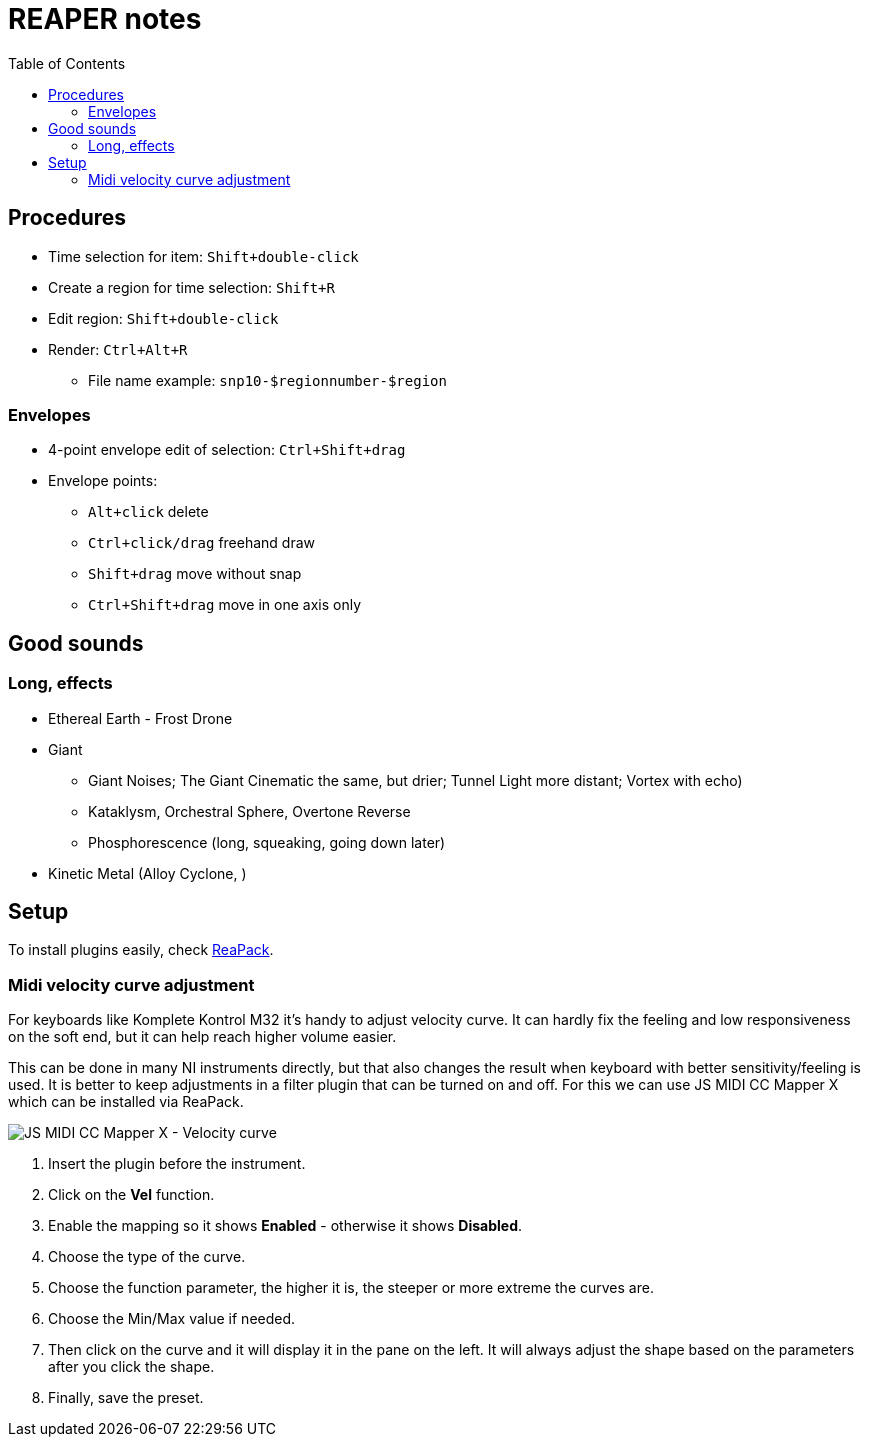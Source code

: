 ifdef::env-github[]
:tip-caption: :bulb:
:note-caption: :information_source:
:important-caption: :heavy_exclamation_mark:
:caution-caption: :fire:
:warning-caption: :warning:
endif::[]
:toc:
:toc-placement!:

= REAPER notes

toc::[]

== Procedures

* Time selection for item: `Shift+double-click`
* Create a region for time selection: `Shift+R`
* Edit region: `Shift+double-click`
* Render: `Ctrl+Alt+R`
** File name example: `snp10-$regionnumber-$region`

=== Envelopes

* 4-point envelope edit of selection: `Ctrl+Shift+drag`
* Envelope points:
** `Alt+click` delete
** `Ctrl+click/drag` freehand draw
** `Shift+drag` move without snap
** `Ctrl+Shift+drag` move in one axis only

== Good sounds

=== Long, effects

* Ethereal Earth - Frost Drone
* Giant
** Giant Noises; The Giant Cinematic the same, but drier; Tunnel Light more distant; Vortex with echo)
** Kataklysm, Orchestral Sphere, Overtone Reverse
** Phosphorescence (long, squeaking, going down later)
* Kinetic Metal (Alloy Cyclone, )

== Setup

To install plugins easily, check https://reapack.com/user-guide[ReaPack].

=== Midi velocity curve adjustment

For keyboards like Komplete Kontrol M32 it's handy to adjust velocity curve.
It can hardly fix the feeling and low responsiveness on the soft end, but it can help reach higher volume easier.

This can be done in many NI instruments directly, but that also changes the result
when keyboard with better sensitivity/feeling is used.
It is better to keep adjustments in a filter plugin that can be turned on and off.
For this we can use JS MIDI CC Mapper X which can be installed via ReaPack.

image::images/reaper-midi-cc-mapper-x-velocity-boost.png[JS MIDI CC Mapper X - Velocity curve]

1. Insert the plugin before the instrument.
2. Click on the *Vel* function.
3. Enable the mapping so it shows *Enabled* - otherwise it shows *Disabled*.
4. Choose the type of the curve.
5. Choose the function parameter, the higher it is, the steeper or more extreme the curves are.
6. Choose the Min/Max value if needed.
7. Then click on the curve and it will display it in the pane on the left.
It will always adjust the shape based on the parameters after you click the shape.
8. Finally, save the preset.

